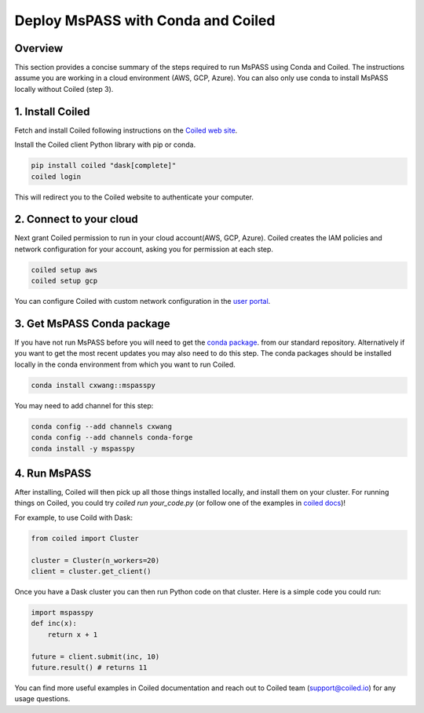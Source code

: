 .. _deploy_mspass_with_conda_and_coiled:

Deploy MsPASS with Conda and Coiled
===============================

Overview
-------------
This section provides a concise summary of the steps required to run 
MsPASS using Conda and Coiled. The instructions assume you are working 
in a cloud environment (AWS, GCP, Azure). You can also only use conda 
to install MsPASS locally without Coiled (step 3).

1. Install Coiled
---------------------
Fetch and install Coiled following instructions on the
`Coiled web site <https://docs.coiled.io/user_guide/setup/index.html>`__.

Install the Coiled client Python library with pip or conda.

.. code-block::

    pip install coiled "dask[complete]"
    coiled login

This will redirect you to the Coiled website to authenticate your computer. 


2. Connect to your cloud
---------------------------------------------
Next grant Coiled permission to run in your cloud account(AWS, GCP, Azure). 
Coiled creates the IAM policies and network configuration for your account, 
asking you for permission at each step. 

.. code-block::

    coiled setup aws
    coiled setup gcp

You can configure Coiled with custom network configuration in the 
`user portal <https://cloud.coiled.io/settings/setup/infrastructure>`__.

3. Get MsPASS Conda package
-------------------------------------------
If you have not run MsPASS before you will need to get the 
`conda package <https://anaconda.org/cxwang/mspasspy>`__.
from our standard repository.  Alternatively if you want to get the most
recent updates you may also need to do this step. The conda packages 
should be installed locally in the conda environment from which you want 
to run Coiled.

.. code-block::

    conda install cxwang::mspasspy

You may need to add channel for this step:

.. code-block::

    conda config --add channels cxwang 
    conda config --add channels conda-forge 
    conda install -y mspasspy

4. Run MsPASS
-------------------------
After installing, Coiled will then pick up all those things installed locally, 
and install them on your cluster. For running things on Coiled, you could 
try `coiled run your_code.py` (or follow one of the examples in 
`coiled docs <https://docs.coiled.io/user_guide/usage/examples.html>`__)!

For example, to use Coild with Dask:

.. code-block::

    from coiled import Cluster

    cluster = Cluster(n_workers=20)
    client = cluster.get_client()

Once you have a Dask cluster you can then run Python code on that cluster. 
Here is a simple code you could run:

.. code-block::

    import mspasspy
    def inc(x):
        return x + 1

    future = client.submit(inc, 10)
    future.result() # returns 11

You can find more useful examples in Coiled documentation and reach out to 
Coiled team (support@coiled.io) for any usage questions.